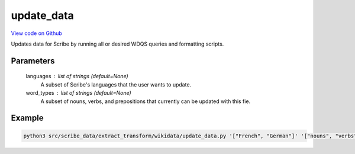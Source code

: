 update_data
===========

`View code on Github <https://github.com/scribe-org/Scribe-Data/tree/main/src/scribe_data/extract_transform/wikidata/update_data.py>`_

Updates data for Scribe by running all or desired WDQS queries and formatting scripts.

Parameters
----------
    languages : list of strings (default=None)
        A subset of Scribe's languages that the user wants to update.

    word_types : list of strings (default=None)
        A subset of nouns, verbs, and prepositions that currently can be updated with this fie.

Example
-------

.. code:: bash

    python3 src/scribe_data/extract_transform/wikidata/update_data.py '["French", "German"]' '["nouns", "verbs"]'

..
